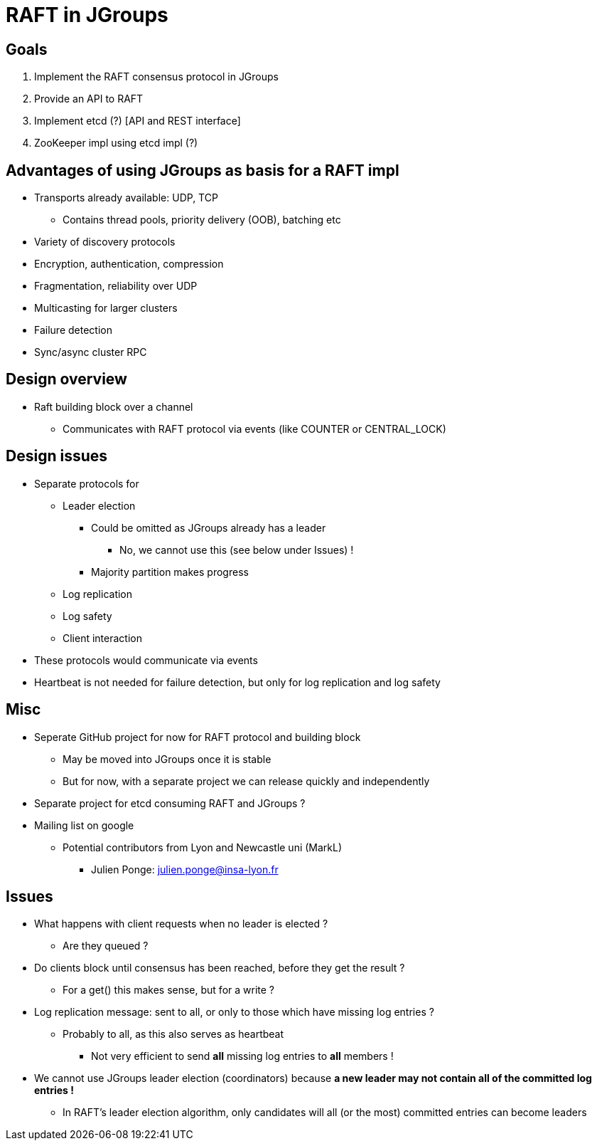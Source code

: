 
RAFT in JGroups
===============

Goals
-----
. Implement the RAFT consensus protocol in JGroups
. Provide an API to RAFT
. Implement etcd (?) [API and REST interface]
. ZooKeeper impl using etcd impl (?)


Advantages of using JGroups as basis for a RAFT impl
----------------------------------------------------
* Transports already available: UDP, TCP
** Contains thread pools, priority delivery (OOB), batching etc
* Variety of discovery protocols
* Encryption, authentication, compression
* Fragmentation, reliability over UDP
* Multicasting for larger clusters
* Failure detection
* Sync/async cluster RPC


Design overview
---------------
* Raft building block over a channel
** Communicates with RAFT protocol via events (like COUNTER or CENTRAL_LOCK)


Design issues
-------------
* Separate protocols for
** Leader election
*** Could be omitted as JGroups already has a leader
**** No, we cannot use this (see below under Issues) !
*** Majority partition makes progress
** Log replication
** Log safety
** Client interaction
* These protocols would communicate via events
* Heartbeat is not needed for failure detection, but only for log replication
  and log safety


Misc
----
* Seperate GitHub project for now for RAFT protocol and building block
** May be moved into JGroups once it is stable
** But for now, with a separate project we can release quickly and independently
* Separate project for etcd consuming RAFT and JGroups ?
* Mailing list on google
** Potential contributors from Lyon and Newcastle uni (MarkL)
*** Julien Ponge: julien.ponge@insa-lyon.fr


Issues
------
* What happens with client requests when no leader is elected ?
** Are they queued ?

* Do clients block until consensus has been reached, before they get the result ?
** For a get() this makes sense, but for a write ?

* Log replication message: sent to all, or only to those which have missing log entries ?
** Probably to all, as this also serves as heartbeat
*** Not very efficient to send *all* missing log entries to *all* members !

* We cannot use JGroups leader election (coordinators) because *a new leader may not contain
  all of the committed log entries !*
  ** In RAFT's leader election algorithm, only candidates will all (or the most) committed entries can become leaders









